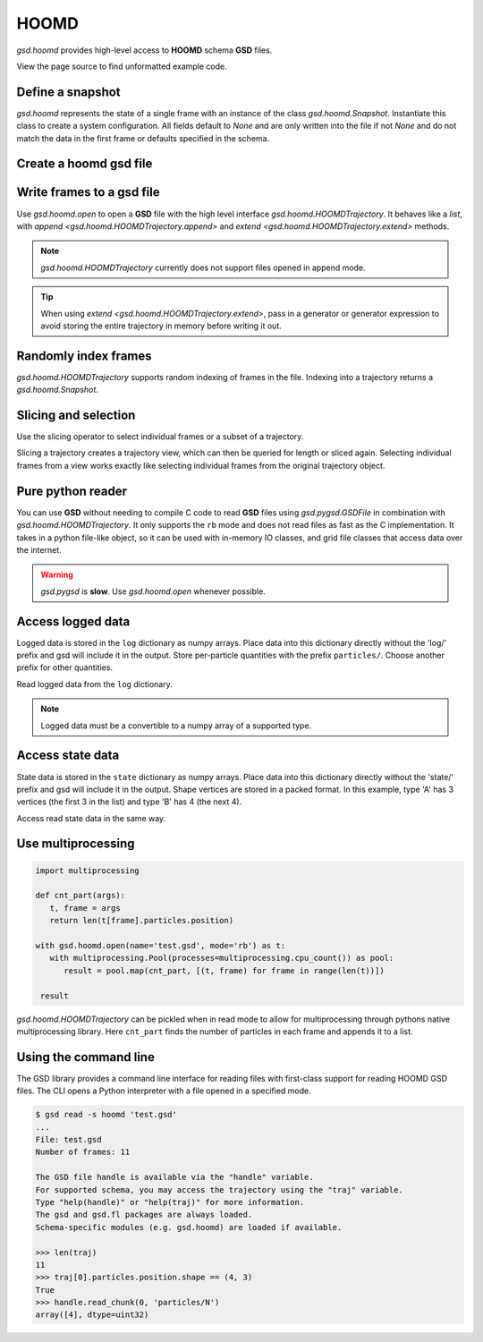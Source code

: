 .. Copyright (c) 2016-2021 The Regents of the University of Michigan
.. This file is part of the General Simulation Data (GSD) project, released
.. under the BSD 2-Clause License.

.. _hoomd-examples:

HOOMD
-----

`gsd.hoomd` provides high-level access to **HOOMD** schema **GSD** files.

View the page source to find unformatted example code.

Define a snapshot
^^^^^^^^^^^^^^^^^

.. ipython:: python

    s = gsd.hoomd.Snapshot()
    s.particles.N = 4
    s.particles.types = ['A', 'B']
    s.particles.typeid = [0,0,1,1]
    s.particles.position = [[0,0,0],[1,1,1], [-1,-1,-1], [1,-1,-1]]
    s.configuration.box = [3, 3, 3, 0, 0, 0]

`gsd.hoomd` represents the state of a single frame with an instance of
the class `gsd.hoomd.Snapshot`. Instantiate this class to create a
system configuration. All fields default to `None` and are only written into
the file if not `None` and do not match the data in the first frame or
defaults specified in the schema.

Create a hoomd gsd file
^^^^^^^^^^^^^^^^^^^^^^^

.. ipython:: python

    f = gsd.hoomd.open(name='file.gsd', mode='wb')
    @suppress
    f.close()


Write frames to a gsd file
^^^^^^^^^^^^^^^^^^^^^^^^^^^

.. ipython:: python

    def create_frame(i):
        s = gsd.hoomd.Snapshot()
        s.configuration.step = i
        s.particles.N = 4+i
        s.particles.position = numpy.random.random(size=(4+i,3))
        return s

    f = gsd.hoomd.open(name='test.gsd', mode='wb')
    f.extend( (create_frame(i) for i in range(10)) )
    f.append( create_frame(10) )
    len(f)
    @suppress
    f.close()

Use `gsd.hoomd.open` to open a **GSD** file with the high level interface
`gsd.hoomd.HOOMDTrajectory`. It behaves like a `list`, with
`append <gsd.hoomd.HOOMDTrajectory.append>` and
`extend <gsd.hoomd.HOOMDTrajectory.extend>` methods.

.. note:: `gsd.hoomd.HOOMDTrajectory` currently does not support files opened in
          append mode.

.. tip:: When using `extend <gsd.hoomd.HOOMDTrajectory.extend>`, pass in a
         generator or generator expression to avoid storing the entire
         trajectory in memory before writing it out.

Randomly index frames
^^^^^^^^^^^^^^^^^^^^^

.. ipython:: python

    f = gsd.hoomd.open(name='test.gsd', mode='rb')
    snap = f[5]
    snap.configuration.step
    snap.particles.N
    snap.particles.position
    @suppress
    f.close()

`gsd.hoomd.HOOMDTrajectory` supports random indexing of frames in the file.
Indexing into a trajectory returns a `gsd.hoomd.Snapshot`.

Slicing and selection
^^^^^^^^^^^^^^^^^^^^^

Use the slicing operator to select individual frames or a subset of a
trajectory.

.. ipython:: python

    f = gsd.hoomd.open(name='test.gsd', mode='rb')

    for s in f[5:-2]:
        print(s.configuration.step, end=' ')

    every_2nd_frame = f[::2]  # create a view of a trajectory subset
    for s in every_2nd_frame[:4]:
        print(s.configuration.step, end=' ')
    @suppress
    f.close()

Slicing a trajectory creates a trajectory view, which can then be queried for
length or sliced again. Selecting individual frames from a view works exactly
like selecting individual frames from the original trajectory object.

Pure python reader
^^^^^^^^^^^^^^^^^^

.. ipython:: python

    f = gsd.pygsd.GSDFile(open('test.gsd', 'rb'))
    t = gsd.hoomd.HOOMDTrajectory(f);
    t[3].particles.position
    @suppress
    f.close()

You can use **GSD** without needing to compile C code to read **GSD** files
using `gsd.pygsd.GSDFile` in combination with `gsd.hoomd.HOOMDTrajectory`. It
only supports the ``rb`` mode and does not read files as fast as the C
implementation. It takes in a python file-like object, so it can be used with
in-memory IO classes, and grid file classes that access data over the internet.

.. warning::

    `gsd.pygsd` is **slow**. Use `gsd.hoomd.open` whenever possible.

Access logged data
^^^^^^^^^^^^^^^^^^

.. ipython:: python

    with gsd.hoomd.open(name='example.gsd', mode='wb') as f:
        s = gsd.hoomd.Snapshot()
        s.particles.N = 4
        s.log['particles/net_force'] = numpy.array([[-1,2,-3],
                                        [0,2,-4],
                                        [-3,2,1],
                                        [1,2,3]], dtype=numpy.float32)
        s.log['value/potential_energy'] = [1.5]
        f.append(s)

Logged data is stored in the ``log`` dictionary as numpy arrays. Place data into
this dictionary directly without the 'log/' prefix and gsd will include it in
the output. Store per-particle quantities with the prefix ``particles/``. Choose
another prefix for other quantities.

.. ipython:: python

    f = gsd.hoomd.open(name='example.gsd', mode='rb')
    s = f[0]
    s.log['particles/net_force']
    s.log['value/potential_energy']
    @suppress
    f.close()

Read logged data from the ``log`` dictionary.

.. note::

    Logged data must be a convertible to a numpy array of a supported type.

    .. ipython:: python
        :okexcept:

        with gsd.hoomd.open(name='example.gsd', mode='wb') as f:
            s = gsd.hoomd.Snapshot()
            s.particles.N = 4
            s.log['invalid'] = dict(a=1, b=5)
            f.append(s)

Access state data
^^^^^^^^^^^^^^^^^

.. ipython:: python

    with gsd.hoomd.open(name='test2.gsd', mode='wb') as f:
        s = gsd.hoomd.Snapshot()
        s.particles.types = ['A', 'B']
        s.state['hpmc/convex_polygon/N'] = [3, 4]
        s.state['hpmc/convex_polygon/vertices'] = [[-1, -1],
                                                   [1, -1],
                                                   [1, 1],
                                                   [-2, -2],
                                                   [2, -2],
                                                   [2, 2],
                                                   [-2, 2]]
        f.append(s)

State data is stored in the ``state`` dictionary as numpy arrays. Place data
into this dictionary directly without the 'state/' prefix and gsd will include
it in the output. Shape vertices are stored in a packed format. In this example,
type 'A' has 3 vertices (the first 3 in the list) and type 'B' has 4 (the next
4).

.. ipython:: python

    with gsd.hoomd.open(name='test2.gsd', mode='rb') as f:
        s = f[0]
        print(s.state['hpmc/convex_polygon/N'])
        print(s.state['hpmc/convex_polygon/vertices'])

Access read state data in the same way.

Use multiprocessing
^^^^^^^^^^^^^^^^^^^

.. code:: python

   import multiprocessing

   def cnt_part(args):
      t, frame = args
      return len(t[frame].particles.position)

   with gsd.hoomd.open(name='test.gsd', mode='rb') as t:
      with multiprocessing.Pool(processes=multiprocessing.cpu_count()) as pool:
         result = pool.map(cnt_part, [(t, frame) for frame in range(len(t))])

    result

`gsd.hoomd.HOOMDTrajectory` can be pickled when in read mode to allow for
multiprocessing through pythons native multiprocessing library. Here
``cnt_part`` finds the number of particles in each frame and appends it to a
list.

Using the command line
^^^^^^^^^^^^^^^^^^^^^^

The GSD library provides a command line interface for reading files with
first-class support for reading HOOMD GSD files. The CLI opens a Python
interpreter with a file opened in a specified mode.

.. code-block:: console

   $ gsd read -s hoomd 'test.gsd'
   ...
   File: test.gsd
   Number of frames: 11

   The GSD file handle is available via the "handle" variable.
   For supported schema, you may access the trajectory using the "traj" variable.
   Type "help(handle)" or "help(traj)" for more information.
   The gsd and gsd.fl packages are always loaded.
   Schema-specific modules (e.g. gsd.hoomd) are loaded if available.

   >>> len(traj)
   11
   >>> traj[0].particles.position.shape == (4, 3)
   True
   >>> handle.read_chunk(0, 'particles/N')
   array([4], dtype=uint32)
